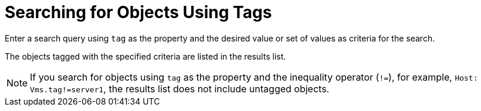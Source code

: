 :_content-type: PROCEDURE
[id="Searching_for_objects_using_tags"]
= Searching for Objects Using Tags

Enter a search query using `tag` as the property and the desired value or set of values as criteria for the search.

The objects tagged with the specified criteria are listed in the results list.

[NOTE]
====
If you search for objects using `tag` as the property and the inequality operator (`!=`), for example, `Host: Vms.tag!=server1`, the results list does not include untagged objects.
====
